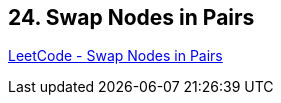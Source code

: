 == 24. Swap Nodes in Pairs

https://leetcode.com/problems/swap-nodes-in-pairs/[LeetCode - Swap Nodes in Pairs]

